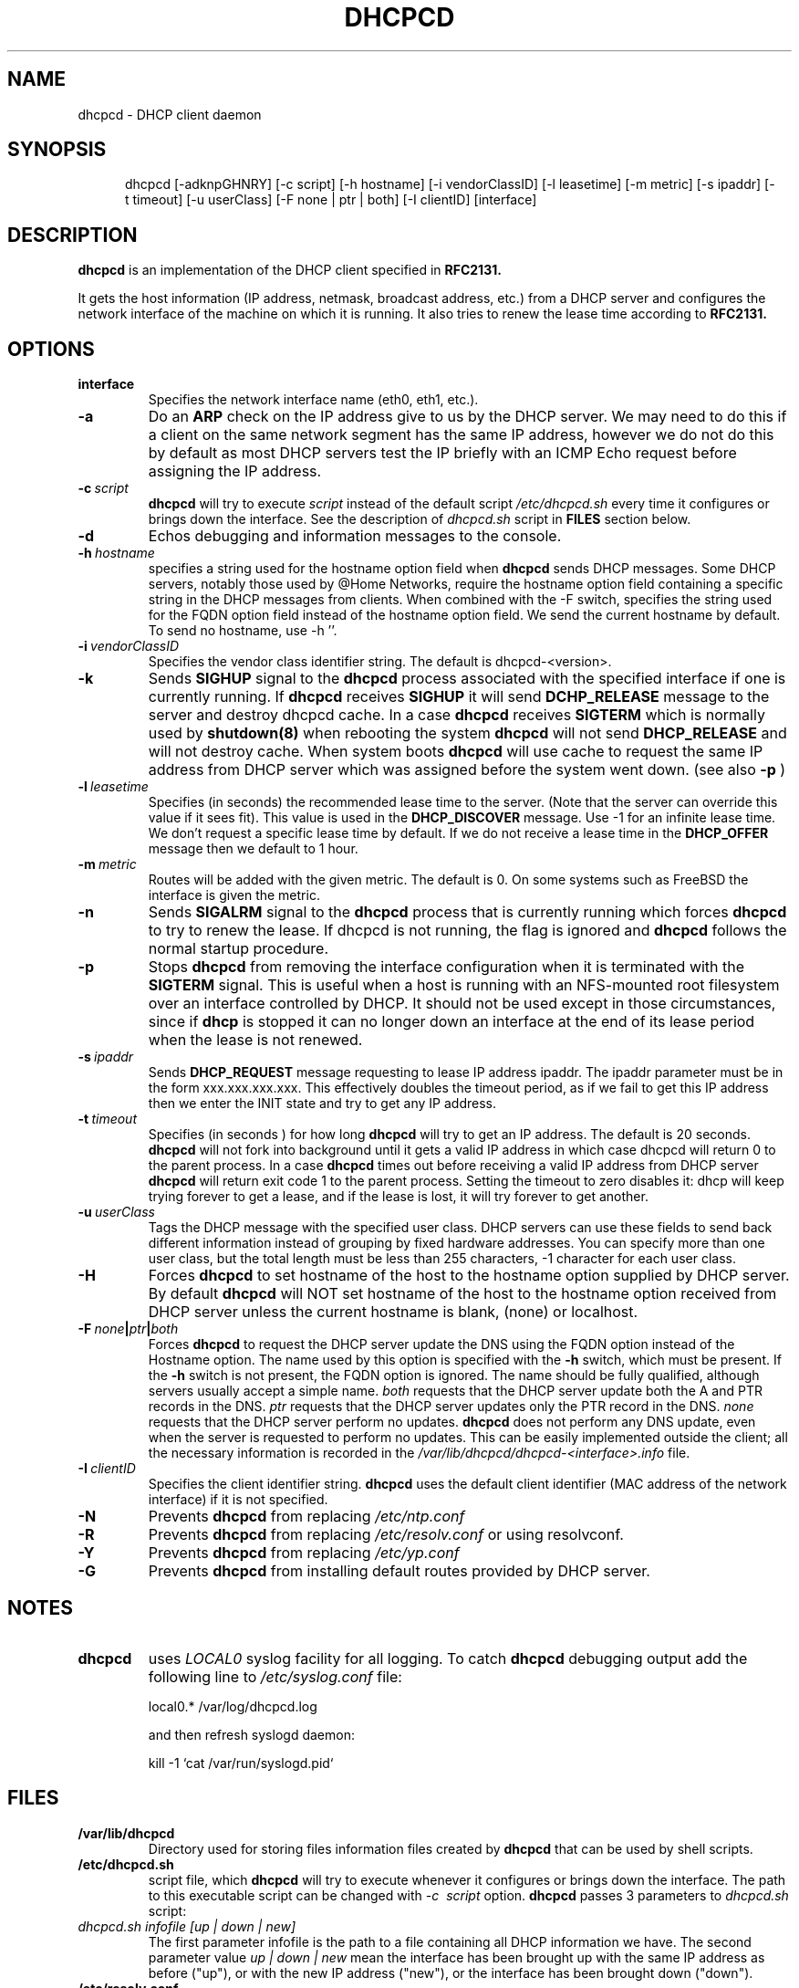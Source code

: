 .\" $Id$
.\"
.TH DHCPCD 8 "27 February 2007" "dhcpcd 3.0"

.SH NAME
dhcpcd \- DHCP client daemon

.SH SYNOPSIS
.in +.5i
.ti -.5i
dhcpcd
\%[\-adknpGHNRY]
\%[\-c\ script]
\%[\-h\ hostname]
\%[\-i\ vendorClassID]
\%[\-l\ leasetime]
\%[\-m\ metric]
\%[\-s\ ipaddr]
\%[\-t\ timeout]
\%[\-u\ userClass]
\%[\-F\ none | ptr | both]
\%[\-I\ clientID]
\%[interface]
.in -.5i
.SH DESCRIPTION
.B dhcpcd
is an implementation of the DHCP client specified in
.B RFC2131.

It gets the host information (IP address, netmask, broadcast address,
etc.) from a DHCP server and configures the network interface of the
machine on which it is running. It also tries to renew the lease time
according to
.B RFC2131.

.SH OPTIONS
.TP
.BI interface
Specifies the network interface name (eth0, eth1, etc.).
.TP
.BI \-a
Do an
.B ARP
check on the IP address give to us by the DHCP server. We may need to do this
if a client on the same network segment has the same IP address, however we do
not do this by default as most DHCP servers test the IP briefly with an ICMP
Echo request before assigning the IP address.
.TP
.BI \-c \ script
.B dhcpcd
will try to execute
.I script
instead of the default script
.I /etc/dhcpcd.sh
every time it configures or brings down the interface. See the
description of
.I dhcpcd.sh
script in
.B FILES
section below.
.TP
.BI \-d
Echos debugging and information messages to the console.
.TP
.BI \-h \ hostname
specifies a string used for the hostname option field when
.B dhcpcd
sends DHCP messages. Some DHCP servers, notably those used by
@Home Networks, require the hostname option
field containing a specific string in the DHCP messages from clients.
When combined with the -F switch, specifies the string used for the
FQDN option field instead of the hostname option field.
We send the current hostname by default. To send no hostname, use -h ''.
.TP
.BI \-i \ vendorClassID
Specifies the vendor class identifier string. The default is dhcpcd-<version>.
.TP
.BI \-k
Sends
.B SIGHUP
signal to the
.B dhcpcd
process associated with the specified interface if one is currently running. If
.B dhcpcd
receives
.B SIGHUP
it will send
.B DCHP_RELEASE
message to the server and destroy dhcpcd cache. In a case
.B dhcpcd
receives
.B SIGTERM
which is normally used by
.B shutdown(8)
when rebooting the system
.B dhcpcd
will not send
.B DHCP_RELEASE
and will not destroy cache. When system boots
.B dhcpcd
will use cache to request the same IP address
from DHCP server which was assigned before the
system went down. (see also
.B -p
)
.TP
.BI \-l \ leasetime
Specifies (in seconds) the recommended lease time to the server. (Note
that the server can override this value if it sees fit). This value is
used in the
.B DHCP_DISCOVER
message. Use -1 for an infinite lease time. We don't request a specific
lease time by default. If we do not receive a lease time in the
.B DHCP_OFFER
message then we default to 1 hour.
.TP
.BI \-m \ metric
Routes will be added with the given metric. The default is 0.
On some systems such as FreeBSD the interface is given the metric.
.TP
.BI \-n
Sends
.B SIGALRM
signal to the
.B dhcpcd
process that is currently running which
forces
.B dhcpcd
to try to renew the lease. If dhcpcd is not running, the flag
is ignored and
.B dhcpcd
follows the normal startup procedure.
.TP
.BI \-p
Stops
.B dhcpcd
from removing the interface configuration when it is terminated with the
.B SIGTERM
signal. This is useful when a host is running with an NFS-mounted root
filesystem over an interface controlled by DHCP. It should not be used
except in those circumstances, since if 
.B dhcp
is stopped it can no longer down an interface at the end of its
lease period when the lease is not renewed.
.TP
.BI \-s \ ipaddr
Sends
.B DHCP_REQUEST
message requesting to lease IP address ipaddr.
The ipaddr parameter must be in the form xxx.xxx.xxx.xxx.
This effectively doubles the timeout period, as if we fail to get
this IP address then we enter the INIT state and try to get any
IP address.
.TP
.BI \-t \ timeout
Specifies (in seconds ) for how long
.B dhcpcd
will try to get an IP address. The default is 20 seconds.
.B dhcpcd
will not fork into background until it gets a valid IP address
in which case dhcpcd will return 0 to the parent process.
In a case
.B dhcpcd
times out before receiving a valid IP address from DHCP server
.B dhcpcd
will return exit code 1 to the parent process. Setting the timeout to
zero disables it: dhcp will keep trying forever to get a lease, and if
the lease is lost, it will try forever to get another.
.TP
.BI \-u \ userClass
Tags the  DHCP message with the specified user class. DHCP servers can use
these fields to send back different information instead of grouping by
fixed hardware addresses. You can specify more than one user class, but the
total length must be less than 255 characters, -1 character for each user
class.
.TP
.BI \-H
Forces
.B dhcpcd
to set hostname of the host to the hostname option supplied by DHCP server.
By default
.B dhcpcd
will NOT set hostname of the host to the hostname option
received from DHCP server unless the current hostname is blank, (none) or
localhost.
.TP
.BI \-F \ none | ptr | both
Forces
.B dhcpcd
to request the DHCP server update the DNS using the FQDN option
instead of the Hostname option. The name used by this option
is specified with the \fB-h\fP switch, which must be present. If
the \fB-h\fP switch is not present, the FQDN option is ignored.
The name should be fully qualified, although servers usually
accept a simple name.
.I both
requests that the DHCP server update both the A and PTR
records in the DNS.
.I ptr
requests that the DHCP server updates only the PTR record in
the DNS.
.I none
requests that the DHCP server perform no updates.
.B dhcpcd
does not perform any DNS update, even when the server is
requested to perform no updates.  This can be easily
implemented outside the client; all the necessary
information is recorded in the
.I /var/lib/dhcpcd/dhcpcd-<interface>.info
file.
.TP
.BI \-I \ clientID
Specifies the client identifier string.
.B dhcpcd
uses the default client identifier (MAC address of the network
interface) if it is not specified.
.TP
.BI \-N
Prevents
.B dhcpcd
from replacing
.I /etc/ntp.conf
.TP
.BI \-R
Prevents
.B dhcpcd
from replacing
.I /etc/resolv.conf
or using resolvconf.
.TP
.BI \-Y
Prevents
.B dhcpcd
from replacing
.I /etc/yp.conf
.TP
.BI \-G
Prevents
.B dhcpcd
from installing default routes provided by DHCP server.
.SH NOTES
.TP
.B dhcpcd
uses
.I LOCAL0
syslog facility for all logging. To catch
.B dhcpcd
debugging output add the following line to
.I /etc/syslog.conf
file:

local0.*     /var/log/dhcpcd.log

and then refresh syslogd daemon:

kill -1 `cat /var/run/syslogd.pid`

.SH FILES
.PD 0
.TP
.BI /var/lib/dhcpcd
Directory used for storing files information files created by
.B dhcpcd
that can be used by shell scripts.
.PD 1
.TP
.BI /etc/dhcpcd.sh
script file, which
.B dhcpcd
will try to execute whenever it configures or brings down the interface. The
path to this executable script can be changed with
.I \-c \ script 
option.
.B dhcpcd
passes 3 parameters to
.I dhcpcd.sh
script:
.TP
.I dhcpcd.sh infofile [up | down | new]
The first parameter infofile is the path to a file containing all DHCP
information we have. The second parameter value
.I up | down | new
mean the interface has been brought up with the same IP address as before ("up"), or
with the new IP address ("new"), or the interface has been brought down ("down").
.TP
.BI /etc/resolv.conf
file created by
.B dhcpcd
when the client receives DNS and domain name options.
If resolvconf is present on the system then we send the data to it instead
of overwriting resolv.conf
.TP
.BI /etc/yp.conf
file created by
.B dhcpcd
when the client receives NIS options.
.TP
.BI /etc/ntp.conf
file created by
.B dhcpcd
when the client receives NTP options.
.TP
.BI /var/run/dhcpcd-<interface>.pid
file containing the process id of
.B dhcpcd.
The word
.I <interface>
is actually replaced with the network interface name like
.I eth0
to which
.B dhcpcd
is attached.

.SH SEE ALSO
.BR dig (1),
.BR nslookup (8),
.BR nsupdate (8)
.LP
.I Dynamic Host Configuration Protocol,
RFC2132
.LP
.I DHCP Options and BOOTP Vendor Extensions,
RFC2132
.LP
.I Draft DHC FQDN Option specification,
draft-ietf-dhc-fqdn-option

.SH BUGS
Please report them to http://bugs.gentoo.org.
.PD 0

.SH AUTHORS
Roy Marples <uberlord@gentoo.org>
